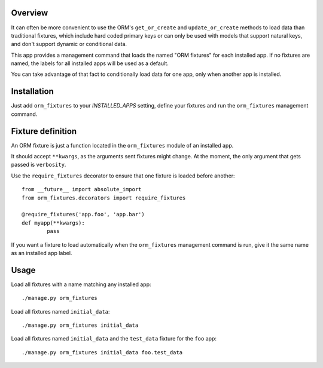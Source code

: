 Overview
========

It can often be more convenient to use the ORM's ``get_or_create`` and
``update_or_create`` methods to load data than traditional fixtures, which
include hard coded primary keys or can only be used with models that support
natural keys, and don't support dynamic or conditional data.

This app provides a management command that loads the named "ORM fixtures" for
each installed app. If no fixtures are named, the labels for all installed apps
will be used as a default.

You can take advantage of that fact to conditionally load data for one app, only
when another app is installed.


Installation
============

Just add ``orm_fixtures`` to your `INSTALLED_APPS` setting, define your fixtures
and run the ``orm_fixtures`` management command.


Fixture definition
==================

An ORM fixture is just a function located in the ``orm_fixtures`` module of an
installed app.

It should accept ``**kwargs``, as the arguments sent fixtures might change. At
the moment, the only argument that gets passed is ``verbosity``.

Use the ``require_fixtures`` decorator to ensure that one fixture is loaded
before another::

	from __future__ import absolute_import
	from orm_fixtures.decorators import require_fixtures

	@require_fixtures('app.foo', 'app.bar')
	def myapp(**kwargs):
		pass

If you want a fixture to load automatically when the ``orm_fixtures`` management
command is run, give it the same name as an installed app label.


Usage
=====

Load all fixtures with a name matching any installed app::

	./manage.py orm_fixtures

Load all fixtures named ``initial_data``::

	./manage.py orm_fixtures initial_data

Load all fixtures named ``initial_data`` and the ``test_data`` fixture for the
``foo`` app::

	./manage.py orm_fixtures initial_data foo.test_data

